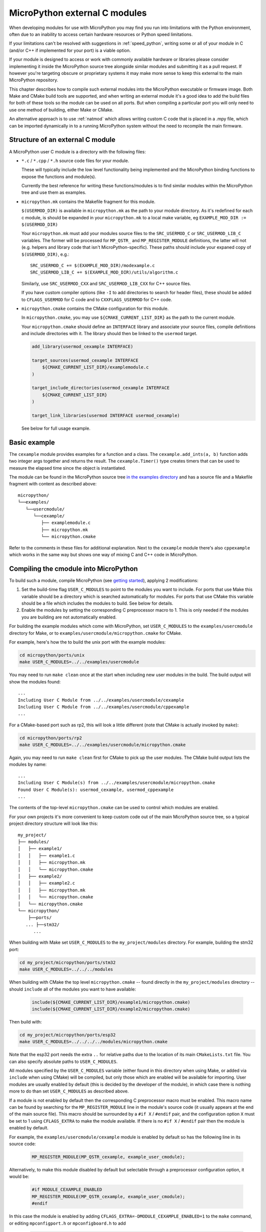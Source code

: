 .. _cmodules:

MicroPython external C modules
==============================

When developing modules for use with MicroPython you may find you run into
limitations with the Python environment, often due to an inability to access
certain hardware resources or Python speed limitations.

If your limitations can't be resolved with suggestions in :ref:`speed_python`,
writing some or all of your module in C (and/or C++ if implemented for your port)
is a viable option.

If your module is designed to access or work with commonly available
hardware or libraries please consider implementing it inside the MicroPython
source tree alongside similar modules and submitting it as a pull request.
If however you're targeting obscure or proprietary systems it may make
more sense to keep this external to the main MicroPython repository.

This chapter describes how to compile such external modules into the
MicroPython executable or firmware image.  Both Make and CMake build
tools are supported, and when writing an external module it's a good idea to
add the build files for both of these tools so the module can be used on all
ports.  But when compiling a particular port you will only need to use one
method of building, either Make or CMake.

An alternative approach is to use :ref:`natmod` which allows writing custom C
code that is placed in a .mpy file, which can be imported dynamically in to
a running MicroPython system without the need to recompile the main firmware.


Structure of an external C module
---------------------------------

A MicroPython user C module is a directory with the following files:

* ``*.c`` / ``*.cpp`` / ``*.h`` source code files for your module.

  These will typically include the low level functionality being implemented and
  the MicroPython binding functions to expose the functions and module(s).

  Currently the best reference for writing these functions/modules is
  to find similar modules within the MicroPython tree and use them as examples.

* ``micropython.mk`` contains the Makefile fragment for this module.

  ``$(USERMOD_DIR)`` is available in ``micropython.mk`` as the path to your
  module directory. As it's redefined for each c module, is should be expanded
  in your ``micropython.mk`` to a local make variable,
  eg ``EXAMPLE_MOD_DIR := $(USERMOD_DIR)``

  Your ``micropython.mk`` must add your modules source files to the
  ``SRC_USERMOD_C`` or ``SRC_USERMOD_LIB_C`` variables. The former will be
  processed for ``MP_QSTR_`` and ``MP_REGISTER_MODULE`` definitions, the latter
  will not (e.g. helpers and library code that isn't MicroPython-specific).
  These paths should include your expaned copy of ``$(USERMOD_DIR)``, e.g.::

    SRC_USERMOD_C += $(EXAMPLE_MOD_DIR)/modexample.c
    SRC_USERMOD_LIB_C += $(EXAMPLE_MOD_DIR)/utils/algorithm.c

  Similarly, use ``SRC_USERMOD_CXX`` and ``SRC_USERMOD_LIB_CXX`` for C++
  source files.

  If you have custom compiler options (like ``-I`` to add directories to search
  for header files), these should be added to ``CFLAGS_USERMOD`` for C code
  and to ``CXXFLAGS_USERMOD`` for C++ code.

* ``micropython.cmake`` contains the CMake configuration for this module.

  In ``micropython.cmake``, you may use ``${CMAKE_CURRENT_LIST_DIR}`` as the path to
  the current module.

  Your ``micropython.cmake`` should define an ``INTERFACE`` library and associate
  your source files, compile definitions and include directories with it.
  The library should then be linked to the ``usermod`` target.

  .. code-block:: cmake

      add_library(usermod_cexample INTERFACE)

      target_sources(usermod_cexample INTERFACE
          ${CMAKE_CURRENT_LIST_DIR}/examplemodule.c
      )

      target_include_directories(usermod_cexample INTERFACE
          ${CMAKE_CURRENT_LIST_DIR}
      )

      target_link_libraries(usermod INTERFACE usermod_cexample)


  See below for full usage example.


Basic example
-------------

The ``cexample`` module provides examples for a function and a class. The
``cexample.add_ints(a, b)`` function adds two integer args together and returns
the result. The ``cexample.Timer()`` type creates timers that can be used to
measure the elapsed time since the object is instantiated.

The module can be found in the MicroPython source tree
`in the examples directory <https://github.com/micropython/micropython/tree/master/examples/usercmodule/cexample>`_
and has a source file and a Makefile fragment with content as described above::

    micropython/
    └──examples/
       └──usercmodule/
          └──cexample/
             ├── examplemodule.c
             ├── micropython.mk
             └── micropython.cmake


Refer to the comments in these files for additional explanation.
Next to the ``cexample`` module there's also ``cppexample`` which
works in the same way but shows one way of mixing C and C++ code
in MicroPython.


Compiling the cmodule into MicroPython
--------------------------------------

To build such a module, compile MicroPython (see `getting started
<https://github.com/micropython/micropython/wiki/Getting-Started>`_),
applying 2 modifications:

1. Set the build-time flag ``USER_C_MODULES`` to point to the modules
   you want to include.  For ports that use Make this variable should be a
   directory which is searched automatically for modules.  For ports that
   use CMake this variable should be a file which includes the modules to
   build.  See below for details.

2. Enable the modules by setting the corresponding C preprocessor macro to
   1.  This is only needed if the modules you are building are not
   automatically enabled.

For building the example modules which come with MicroPython,
set ``USER_C_MODULES`` to the ``examples/usercmodule`` directory for Make,
or to ``examples/usercmodule/micropython.cmake`` for CMake.

For example, here's how the to build the unix port with the example modules:

.. code-block:: bash

    cd micropython/ports/unix
    make USER_C_MODULES=../../examples/usercmodule

You may need to run ``make clean`` once at the start when including new
user modules in the build.  The build output will show the modules found::

    ...
    Including User C Module from ../../examples/usercmodule/cexample
    Including User C Module from ../../examples/usercmodule/cppexample
    ...

For a CMake-based port such as rp2, this will look a little different (note
that CMake is actually invoked by ``make``):

.. code-block:: bash

    cd micropython/ports/rp2
    make USER_C_MODULES=../../examples/usercmodule/micropython.cmake

Again, you may need to run ``make clean`` first for CMake to pick up the
user modules.  The CMake build output lists the modules by name::

    ...
    Including User C Module(s) from ../../examples/usercmodule/micropython.cmake
    Found User C Module(s): usermod_cexample, usermod_cppexample
    ...

The contents of the top-level ``micropython.cmake`` can be used to control which
modules are enabled.

For your own projects it's more convenient to keep custom code out of the main
MicroPython source tree, so a typical project directory structure will look
like this::

      my_project/
      ├── modules/
      │   ├── example1/
      │   │   ├── example1.c
      │   │   ├── micropython.mk
      │   │   └── micropython.cmake
      │   ├── example2/
      │   │   ├── example2.c
      │   │   ├── micropython.mk
      │   │   └── micropython.cmake
      │   └── micropython.cmake
      └── micropython/
          ├──ports/
         ... ├──stm32/
            ...

When building with Make set ``USER_C_MODULES`` to the ``my_project/modules``
directory.  For example, building the stm32 port:

.. code-block:: bash

    cd my_project/micropython/ports/stm32
    make USER_C_MODULES=../../../modules

When building with CMake the top level ``micropython.cmake`` -- found directly
in the ``my_project/modules`` directory -- should ``include`` all of the modules
you want to have available:

  .. code-block:: cmake

      include(${CMAKE_CURRENT_LIST_DIR}/example1/micropython.cmake)
      include(${CMAKE_CURRENT_LIST_DIR}/example2/micropython.cmake)

Then build with:

.. code-block:: bash

    cd my_project/micropython/ports/esp32
    make USER_C_MODULES=../../../../modules/micropython.cmake

Note that the esp32 port needs the extra ``..`` for relative paths due to the
location of its main ``CMakeLists.txt`` file.   You can also specify absolute
paths to ``USER_C_MODULES``.

All modules specified by the ``USER_C_MODULES`` variable (either found in this
directory when using Make, or added via ``include`` when using CMake) will be
compiled, but only those which are enabled will be available for importing.
User modules are usually enabled by default (this is decided by the developer
of the module), in which case there is nothing more to do than set ``USER_C_MODULES``
as described above.

If a module is not enabled by default then the corresponding C preprocessor macro
must be enabled.  This macro name can be found by searching for the ``MP_REGISTER_MODULE``
line in the module's source code (it usually appears at the end of the main source file).
This macro should be surrounded by a ``#if X`` / ``#endif`` pair, and the configuration
option ``X`` must be set to 1 using ``CFLAGS_EXTRA`` to make the module available.  If
there is no ``#if X`` / ``#endif`` pair then the module is enabled by default.

For example, the ``examples/usercmodule/cexample`` module is enabled by default so
has the following line in its source code:

  .. code-block:: c

      MP_REGISTER_MODULE(MP_QSTR_cexample, example_user_cmodule);

Alternatively, to make this module disabled by default but selectable through
a preprocessor configuration option, it would be:

  .. code-block:: c

      #if MODULE_CEXAMPLE_ENABLED
      MP_REGISTER_MODULE(MP_QSTR_cexample, example_user_cmodule);
      #endif

In this case the module is enabled by adding ``CFLAGS_EXTRA=-DMODULE_CEXAMPLE_ENABLED=1``
to the ``make`` command, or editing ``mpconfigport.h`` or ``mpconfigboard.h`` to add

  .. code-block:: c

      #define MODULE_CEXAMPLE_ENABLED (1)

Note that the exact method depends on the port as they have different
structures.  If not done correctly it will compile but importing will
fail to find the module.


Module usage in MicroPython
---------------------------

Once built into your copy of MicroPython, the module
can now be accessed in Python just like any other builtin module, e.g.

.. code-block:: python

    import cexample
    print(cexample.add_ints(1, 3))
    # should display 4

.. code-block:: python

    from cexample import Timer
    from time import sleep_ms

    watch = Timer()
    sleep_ms(1000)
    print(watch.time())
    # should display approximately 1000
